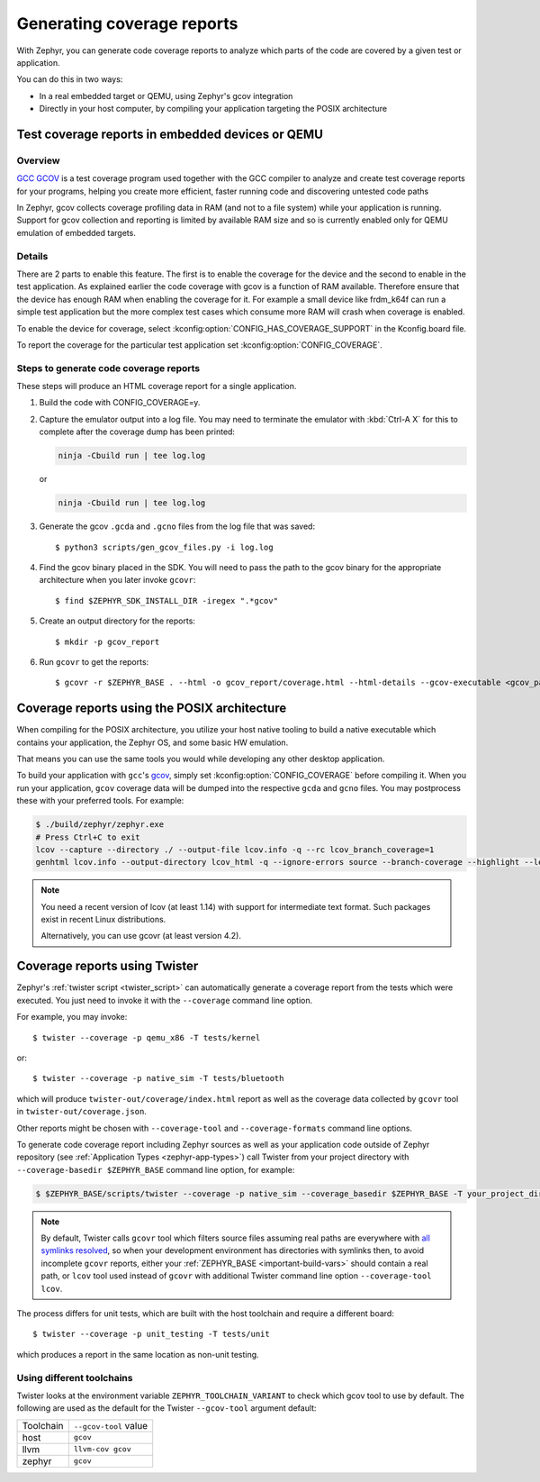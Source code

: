 .. _coverage:

Generating coverage reports
###########################

With Zephyr, you can generate code coverage reports to analyze which parts of
the code are covered by a given test or application.

You can do this in two ways:

* In a real embedded target or QEMU, using Zephyr's gcov integration
* Directly in your host computer, by compiling your application targeting
  the POSIX architecture

Test coverage reports in embedded devices or QEMU
*************************************************

Overview
========
`GCC GCOV <gcov_>`_ is a test coverage program
used together with the GCC compiler to analyze and create test coverage reports
for your programs, helping you create more efficient, faster running code and
discovering untested code paths

In Zephyr, gcov collects coverage profiling data in RAM (and not to a file
system) while your application is running. Support for gcov collection and
reporting is limited by available RAM size and so is currently enabled only
for QEMU emulation of embedded targets.

Details
=======
There are 2 parts to enable this feature. The first is to enable the coverage for the
device and the second to enable in the test application. As explained earlier the
code coverage with gcov is a function of RAM available. Therefore ensure that the
device has enough RAM when enabling the coverage for it. For example a small device
like frdm_k64f can run a simple test application but the more complex test
cases which consume more RAM will crash when coverage is enabled.

To enable the device for coverage, select :kconfig:option:`CONFIG_HAS_COVERAGE_SUPPORT`
in the Kconfig.board file.

To report the coverage for the particular test application set :kconfig:option:`CONFIG_COVERAGE`.

Steps to generate code coverage reports
=======================================

These steps will produce an HTML coverage report for a single application.

1. Build the code with CONFIG_COVERAGE=y.

   .. zephyr-app-commands::
      :board: mps2/an385
      :gen-args: -DCONFIG_COVERAGE=y -DCONFIG_COVERAGE_DUMP=y
      :goals: build
      :compact:

#. Capture the emulator output into a log file. You may need to terminate
   the emulator with :kbd:`Ctrl-A X` for this to complete after the coverage dump
   has been printed:

   .. code-block:: console

      ninja -Cbuild run | tee log.log

   or

   .. code-block:: console

      ninja -Cbuild run | tee log.log

#. Generate the gcov ``.gcda`` and ``.gcno`` files from the log file that was
   saved::

     $ python3 scripts/gen_gcov_files.py -i log.log

#. Find the gcov binary placed in the SDK. You will need to pass the path to
   the gcov binary for the appropriate architecture when you later invoke
   ``gcovr``::

     $ find $ZEPHYR_SDK_INSTALL_DIR -iregex ".*gcov"

#. Create an output directory for the reports::

     $ mkdir -p gcov_report

#. Run ``gcovr`` to get the reports::

     $ gcovr -r $ZEPHYR_BASE . --html -o gcov_report/coverage.html --html-details --gcov-executable <gcov_path_in_SDK>

.. _coverage_posix:

Coverage reports using the POSIX architecture
*********************************************

When compiling for the POSIX architecture, you utilize your host native tooling
to build a native executable which contains your application, the Zephyr OS,
and some basic HW emulation.

That means you can use the same tools you would while developing any
other desktop application.

To build your application with ``gcc``'s `gcov`_, simply set
:kconfig:option:`CONFIG_COVERAGE` before compiling it.
When you run your application, ``gcov`` coverage data will be dumped into the
respective ``gcda`` and ``gcno`` files.
You may postprocess these with your preferred tools. For example:

.. zephyr-app-commands::
   :zephyr-app: samples/hello_world
   :gen-args: -DCONFIG_COVERAGE=y
   :host-os: unix
   :board: native_sim
   :goals: build
   :compact:

.. code-block:: console

   $ ./build/zephyr/zephyr.exe
   # Press Ctrl+C to exit
   lcov --capture --directory ./ --output-file lcov.info -q --rc lcov_branch_coverage=1
   genhtml lcov.info --output-directory lcov_html -q --ignore-errors source --branch-coverage --highlight --legend

.. note::

   You need a recent version of lcov (at least 1.14) with support for
   intermediate text format. Such packages exist in recent Linux distributions.

   Alternatively, you can use gcovr (at least version 4.2).

Coverage reports using Twister
******************************

Zephyr's :ref:`twister script <twister_script>` can automatically
generate a coverage report from the tests which were executed.
You just need to invoke it with the ``--coverage`` command line option.

For example, you may invoke::

    $ twister --coverage -p qemu_x86 -T tests/kernel

or::

    $ twister --coverage -p native_sim -T tests/bluetooth

which will produce ``twister-out/coverage/index.html`` report as well as
the coverage data collected by ``gcovr`` tool in ``twister-out/coverage.json``.

Other reports might be chosen with ``--coverage-tool`` and ``--coverage-formats``
command line options.

To generate code coverage report including Zephyr sources as well as your application
code outside of Zephyr repository (see :ref:`Application Types <zephyr-app-types>`)
call Twister from your project directory with ``--coverage-basedir $ZEPHYR_BASE``
command line option, for example:

.. code-block:: console

   $ $ZEPHYR_BASE/scripts/twister --coverage -p native_sim --coverage_basedir $ZEPHYR_BASE -T your_project_dir

.. note::

   By default, Twister calls ``gcovr`` tool which filters source files assuming real paths
   are everywhere with `all symlinks resolved <gcovr_symlinks_>`_, so when your development
   environment has directories with symlinks then, to avoid incomplete ``gcovr`` reports,
   either your :ref:`ZEPHYR_BASE <important-build-vars>` should contain a real path,
   or ``lcov`` tool used instead of ``gcovr`` with additional Twister command line
   option ``--coverage-tool lcov``.

The process differs for unit tests, which are built with the host
toolchain and require a different board::

    $ twister --coverage -p unit_testing -T tests/unit

which produces a report in the same location as non-unit testing.

.. _gcovr_symlinks:
   https://github.com/gcovr/gcovr/blob/main/doc/source/guide/filters.rst#filters-for-symlinks

.. _gcov:
   https://gcc.gnu.org/onlinedocs/gcc/Gcov.html

Using different toolchains
==========================

Twister looks at the environment variable ``ZEPHYR_TOOLCHAIN_VARIANT``
to check which gcov tool to use by default. The following are used as the
default for the Twister ``--gcov-tool`` argument default:

+-----------+-----------------------+
| Toolchain | ``--gcov-tool`` value |
+-----------+-----------------------+
| host      | ``gcov``              |
+-----------+-----------------------+
| llvm      | ``llvm-cov gcov``     |
+-----------+-----------------------+
| zephyr    | ``gcov``              |
+-----------+-----------------------+
